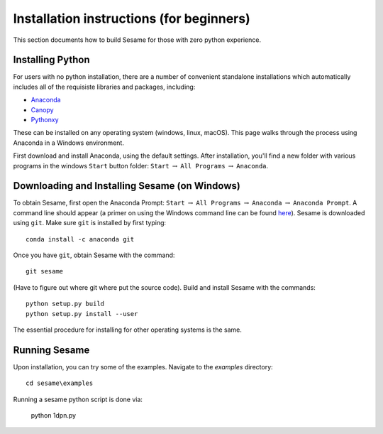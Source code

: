 Installation instructions (for beginners)
-----------------------------------------

This section documents how to build Sesame for those with zero python experience.  

Installing Python
+++++++++++++++++++++++++++

For users with no python installation, there are a number of convenient standalone installations which automatically includes all of the requisiste libraries and packages, including:

* `Anaconda <https://www.anaconda.com/>`_ 
* `Canopy <https://www.enthought.com/product/canopy/>`_
* `Pythonxy <https://python-xy.github.io/>`_

These can be installed on any operating system (windows, linux, macOS).  This page walks through the process using Anaconda in a Windows environment.


First download and install Anaconda, using the default settings.  After installation, you'll find a new folder with various programs in the windows ``Start`` button folder: ``Start`` :math:`\rightarrow` ``All Programs`` :math:`\rightarrow` ``Anaconda``.  



Downloading and Installing Sesame (on Windows)
++++++++++++++++++++++++++++++++++++++++++++++

To obtain Sesame, first open the Anaconda Prompt: ``Start`` :math:`\rightarrow` ``All Programs`` :math:`\rightarrow` ``Anaconda`` :math:`\rightarrow` ``Anaconda Prompt``.  A command line should appear (a primer on using the Windows command line can be found `here <https://www.computerhope.com/issues/chusedos.htm>`_).  Sesame is downloaded using ``git``.  Make sure ``git`` is installed by first typing::

      conda install -c anaconda git


Once you have ``git``, obtain Sesame with the command::

	git sesame

(Have to figure out where git where put the source code).  Build and install Sesame with the commands::

    python setup.py build
    python setup.py install --user

The essential procedure for installing for other operating systems is the same.  

Running Sesame
+++++++++++++++++++++++++++++++++
Upon installation, you can try some of the examples.  Navigate to the `examples` directory::

	cd sesame\examples

Running a sesame python script is done via:

	python 1dpn.py

